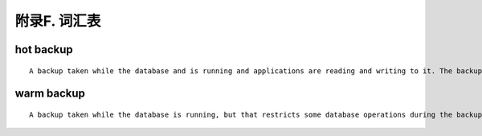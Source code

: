 .. _mysql_appendix_glossary:

附录F. 词汇表
===================

hot backup
--------------------
::

    A backup taken while the database and is running and applications are reading and writing to it. The backup involves more than simply copying data files: it must include any data that was inserted or updated while the backup was in process; it must exclude any data that was deleted while the backup was in process; and it must ignore any changes that were not committed.

warm backup
------------------
::

    A backup taken while the database is running, but that restricts some database operations during the backup process. For example, tables might become read-only. For busy applications and web sites, you might prefer a hot backup.
